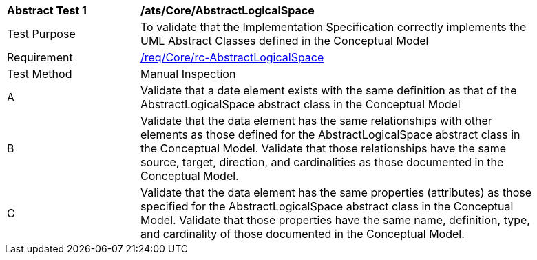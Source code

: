 [[ats_Core_AbstractLogicalSpace]]
[width="90%",cols="2,6a"]
|===
^|*Abstract Test {counter:ats-id}* |*/ats/Core/AbstractLogicalSpace* 
^|Test Purpose |To validate that the Implementation Specification correctly implements the UML Abstract Classes defined in the Conceptual Model
^|Requirement |<<req_Core_AbstractLogicalSpace,/req/Core/rc-AbstractLogicalSpace>>
^|Test Method |Manual Inspection
^|A |Validate that a date element exists with the same definition as that of the AbstractLogicalSpace abstract class in the Conceptual Model 
^|B |Validate that the data element has the same relationships with other elements as those defined for the AbstractLogicalSpace abstract class in the Conceptual Model. Validate that those relationships have the same source, target, direction, and cardinalities as those documented in the Conceptual Model.
^|C |Validate that the data element has the same properties (attributes) as those specified for the AbstractLogicalSpace abstract class in the Conceptual Model. Validate that those properties have the same name, definition, type, and cardinality of those documented in the Conceptual Model.
|===
